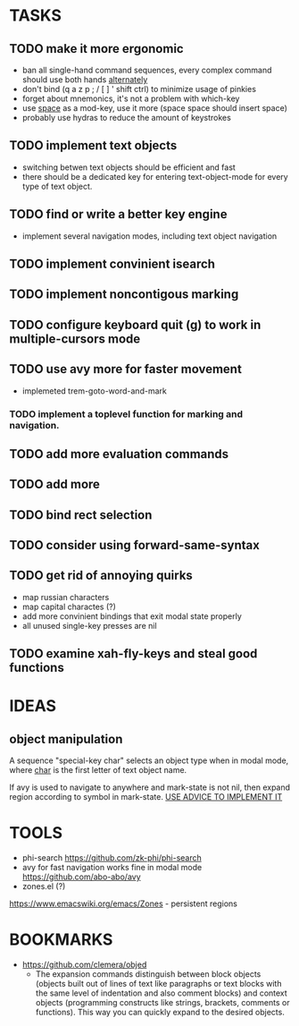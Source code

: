 * TASKS
** TODO make it more ergonomic
   - ban all single-hand command sequences, every complex command should use both hands _alternately_
   - don't bind (q a z p ; / [ ] ' shift ctrl) to minimize usage of pinkies
   - forget about mnemonics, it's not a problem with which-key
   - use _space_ as a mod-key, use it more (space space should insert space)
   - probably use hydras to reduce the amount of keystrokes

** TODO implement text objects
   - switching betwen text objects should be efficient and fast
   - there should be a dedicated key for entering text-object-mode for every type of text object.

** TODO find or write a better key engine
   - implement several navigation modes, including text object navigation

** TODO implement convinient isearch

** TODO implement noncontigous marking

** TODO configure keyboard quit (g) to work in multiple-cursors mode

** TODO use avy more for faster movement
   - implemeted trem-goto-word-and-mark

*** TODO implement a toplevel function for marking and navigation.

** TODO add more evaluation commands

** TODO add more 

** TODO bind rect selection

** TODO consider using forward-same-syntax  

** TODO get rid of annoying quirks
   - map russian characters
   - map capital charactes (?)
   - add more convinient bindings that exit modal state properly
   - all unused single-key presses are nil 

** TODO examine xah-fly-keys and steal good functions
     
* IDEAS
  
** object manipulation 
   A sequence "special-key char" selects an object type when in modal mode, where _char_ is the first letter of text object name.

   If avy is used to navigate to anywhere and mark-state is not nil, then expand region according to symbol in mark-state. _USE ADVICE TO IMPLEMENT IT_

* TOOLS
  - phi-search
    https://github.com/zk-phi/phi-search
  - avy for fast navigation 
    works fine in modal mode
    https://github.com/abo-abo/avy
  - zones.el (?)
  https://www.emacswiki.org/emacs/Zones - persistent regions
* BOOKMARKS
  - https://github.com/clemera/objed
    - The expansion commands distinguish between block objects (objects built out of lines of text like paragraphs or text blocks with the same level of indentation and also comment blocks) and context objects (programming constructs like strings, brackets, comments or functions). This way you can quickly expand to the desired objects.


